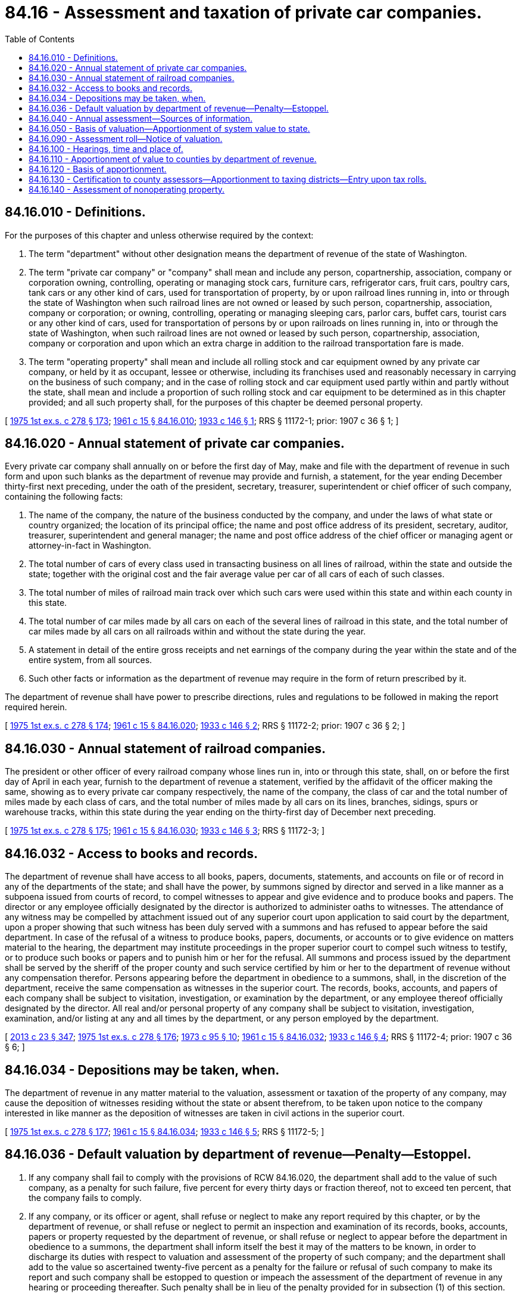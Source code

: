 = 84.16 - Assessment and taxation of private car companies.
:toc:

== 84.16.010 - Definitions.
For the purposes of this chapter and unless otherwise required by the context:

. The term "department" without other designation means the department of revenue of the state of Washington.

. The term "private car company" or "company" shall mean and include any person, copartnership, association, company or corporation owning, controlling, operating or managing stock cars, furniture cars, refrigerator cars, fruit cars, poultry cars, tank cars or any other kind of cars, used for transportation of property, by or upon railroad lines running in, into or through the state of Washington when such railroad lines are not owned or leased by such person, copartnership, association, company or corporation; or owning, controlling, operating or managing sleeping cars, parlor cars, buffet cars, tourist cars or any other kind of cars, used for transportation of persons by or upon railroads on lines running in, into or through the state of Washington, when such railroad lines are not owned or leased by such person, copartnership, association, company or corporation and upon which an extra charge in addition to the railroad transportation fare is made.

. The term "operating property" shall mean and include all rolling stock and car equipment owned by any private car company, or held by it as occupant, lessee or otherwise, including its franchises used and reasonably necessary in carrying on the business of such company; and in the case of rolling stock and car equipment used partly within and partly without the state, shall mean and include a proportion of such rolling stock and car equipment to be determined as in this chapter provided; and all such property shall, for the purposes of this chapter be deemed personal property.

[ http://leg.wa.gov/CodeReviser/documents/sessionlaw/1975ex1c278.pdf?cite=1975%201st%20ex.s.%20c%20278%20§%20173[1975 1st ex.s. c 278 § 173]; http://leg.wa.gov/CodeReviser/documents/sessionlaw/1961c15.pdf?cite=1961%20c%2015%20§%2084.16.010[1961 c 15 § 84.16.010]; http://leg.wa.gov/CodeReviser/documents/sessionlaw/1933c146.pdf?cite=1933%20c%20146%20§%201[1933 c 146 § 1]; RRS § 11172-1; prior:  1907 c 36 § 1; ]

== 84.16.020 - Annual statement of private car companies.
Every private car company shall annually on or before the first day of May, make and file with the department of revenue in such form and upon such blanks as the department of revenue may provide and furnish, a statement, for the year ending December thirty-first next preceding, under the oath of the president, secretary, treasurer, superintendent or chief officer of such company, containing the following facts:

. The name of the company, the nature of the business conducted by the company, and under the laws of what state or country organized; the location of its principal office; the name and post office address of its president, secretary, auditor, treasurer, superintendent and general manager; the name and post office address of the chief officer or managing agent or attorney-in-fact in Washington.

. The total number of cars of every class used in transacting business on all lines of railroad, within the state and outside the state; together with the original cost and the fair average value per car of all cars of each of such classes.

. The total number of miles of railroad main track over which such cars were used within this state and within each county in this state.

. The total number of car miles made by all cars on each of the several lines of railroad in this state, and the total number of car miles made by all cars on all railroads within and without the state during the year.

. A statement in detail of the entire gross receipts and net earnings of the company during the year within the state and of the entire system, from all sources.

. Such other facts or information as the department of revenue may require in the form of return prescribed by it.

The department of revenue shall have power to prescribe directions, rules and regulations to be followed in making the report required herein.

[ http://leg.wa.gov/CodeReviser/documents/sessionlaw/1975ex1c278.pdf?cite=1975%201st%20ex.s.%20c%20278%20§%20174[1975 1st ex.s. c 278 § 174]; http://leg.wa.gov/CodeReviser/documents/sessionlaw/1961c15.pdf?cite=1961%20c%2015%20§%2084.16.020[1961 c 15 § 84.16.020]; http://leg.wa.gov/CodeReviser/documents/sessionlaw/1933c146.pdf?cite=1933%20c%20146%20§%202[1933 c 146 § 2]; RRS § 11172-2; prior:  1907 c 36 § 2; ]

== 84.16.030 - Annual statement of railroad companies.
The president or other officer of every railroad company whose lines run in, into or through this state, shall, on or before the first day of April in each year, furnish to the department of revenue a statement, verified by the affidavit of the officer making the same, showing as to every private car company respectively, the name of the company, the class of car and the total number of miles made by each class of cars, and the total number of miles made by all cars on its lines, branches, sidings, spurs or warehouse tracks, within this state during the year ending on the thirty-first day of December next preceding.

[ http://leg.wa.gov/CodeReviser/documents/sessionlaw/1975ex1c278.pdf?cite=1975%201st%20ex.s.%20c%20278%20§%20175[1975 1st ex.s. c 278 § 175]; http://leg.wa.gov/CodeReviser/documents/sessionlaw/1961c15.pdf?cite=1961%20c%2015%20§%2084.16.030[1961 c 15 § 84.16.030]; http://leg.wa.gov/CodeReviser/documents/sessionlaw/1933c146.pdf?cite=1933%20c%20146%20§%203[1933 c 146 § 3]; RRS § 11172-3; ]

== 84.16.032 - Access to books and records.
The department of revenue shall have access to all books, papers, documents, statements, and accounts on file or of record in any of the departments of the state; and shall have the power, by summons signed by director and served in a like manner as a subpoena issued from courts of record, to compel witnesses to appear and give evidence and to produce books and papers. The director or any employee officially designated by the director is authorized to administer oaths to witnesses. The attendance of any witness may be compelled by attachment issued out of any superior court upon application to said court by the department, upon a proper showing that such witness has been duly served with a summons and has refused to appear before the said department. In case of the refusal of a witness to produce books, papers, documents, or accounts or to give evidence on matters material to the hearing, the department may institute proceedings in the proper superior court to compel such witness to testify, or to produce such books or papers and to punish him or her for the refusal. All summons and process issued by the department shall be served by the sheriff of the proper county and such service certified by him or her to the department of revenue without any compensation therefor. Persons appearing before the department in obedience to a summons, shall, in the discretion of the department, receive the same compensation as witnesses in the superior court. The records, books, accounts, and papers of each company shall be subject to visitation, investigation, or examination by the department, or any employee thereof officially designated by the director. All real and/or personal property of any company shall be subject to visitation, investigation, examination, and/or listing at any and all times by the department, or any person employed by the department.

[ http://lawfilesext.leg.wa.gov/biennium/2013-14/Pdf/Bills/Session%20Laws/Senate/5077-S.SL.pdf?cite=2013%20c%2023%20§%20347[2013 c 23 § 347]; http://leg.wa.gov/CodeReviser/documents/sessionlaw/1975ex1c278.pdf?cite=1975%201st%20ex.s.%20c%20278%20§%20176[1975 1st ex.s. c 278 § 176]; http://leg.wa.gov/CodeReviser/documents/sessionlaw/1973c95.pdf?cite=1973%20c%2095%20§%2010[1973 c 95 § 10]; http://leg.wa.gov/CodeReviser/documents/sessionlaw/1961c15.pdf?cite=1961%20c%2015%20§%2084.16.032[1961 c 15 § 84.16.032]; http://leg.wa.gov/CodeReviser/documents/sessionlaw/1933c146.pdf?cite=1933%20c%20146%20§%204[1933 c 146 § 4]; RRS § 11172-4; prior:  1907 c 36 § 6; ]

== 84.16.034 - Depositions may be taken, when.
The department of revenue in any matter material to the valuation, assessment or taxation of the property of any company, may cause the deposition of witnesses residing without the state or absent therefrom, to be taken upon notice to the company interested in like manner as the deposition of witnesses are taken in civil actions in the superior court.

[ http://leg.wa.gov/CodeReviser/documents/sessionlaw/1975ex1c278.pdf?cite=1975%201st%20ex.s.%20c%20278%20§%20177[1975 1st ex.s. c 278 § 177]; http://leg.wa.gov/CodeReviser/documents/sessionlaw/1961c15.pdf?cite=1961%20c%2015%20§%2084.16.034[1961 c 15 § 84.16.034]; http://leg.wa.gov/CodeReviser/documents/sessionlaw/1933c146.pdf?cite=1933%20c%20146%20§%205[1933 c 146 § 5]; RRS § 11172-5; ]

== 84.16.036 - Default valuation by department of revenue—Penalty—Estoppel.
. If any company shall fail to comply with the provisions of RCW 84.16.020, the department shall add to the value of such company, as a penalty for such failure, five percent for every thirty days or fraction thereof, not to exceed ten percent, that the company fails to comply.

. If any company, or its officer or agent, shall refuse or neglect to make any report required by this chapter, or by the department of revenue, or shall refuse or neglect to permit an inspection and examination of its records, books, accounts, papers or property requested by the department of revenue, or shall refuse or neglect to appear before the department in obedience to a summons, the department shall inform itself the best it may of the matters to be known, in order to discharge its duties with respect to valuation and assessment of the property of such company; and the department shall add to the value so ascertained twenty-five percent as a penalty for the failure or refusal of such company to make its report and such company shall be estopped to question or impeach the assessment of the department of revenue in any hearing or proceeding thereafter. Such penalty shall be in lieu of the penalty provided for in subsection (1) of this section.

. The department shall waive or cancel the penalty imposed under subsection (1) of this section for good cause shown.

. The department shall waive or cancel the penalty imposed under subsection (1) of this section when the circumstances under which the failure to materially comply with the provisions of RCW 84.16.020 do not qualify for waiver or cancellation under subsection (3) of this section if:

.. The company fully complies with the reporting provisions of RCW 84.16.020 within thirty days of the due date; and

.. The company has timely complied with the provisions of RCW 84.16.020 for the previous two calendar years. The requirement that a company has timely complied with the provisions of RCW 84.16.020 for the previous two calendar years is waived for any calendar year in which the company was not required to comply with the provisions of RCW 84.16.020.

[ http://lawfilesext.leg.wa.gov/biennium/2007-08/Pdf/Bills/Session%20Laws/Senate/5468.SL.pdf?cite=2007%20c%20111%20§%20202[2007 c 111 § 202]; http://leg.wa.gov/CodeReviser/documents/sessionlaw/1984c132.pdf?cite=1984%20c%20132%20§%203[1984 c 132 § 3]; http://leg.wa.gov/CodeReviser/documents/sessionlaw/1975ex1c278.pdf?cite=1975%201st%20ex.s.%20c%20278%20§%20178[1975 1st ex.s. c 278 § 178]; http://leg.wa.gov/CodeReviser/documents/sessionlaw/1961c15.pdf?cite=1961%20c%2015%20§%2084.16.036[1961 c 15 § 84.16.036]; http://leg.wa.gov/CodeReviser/documents/sessionlaw/1933c146.pdf?cite=1933%20c%20146%20§%206[1933 c 146 § 6]; RRS § 11172-6; prior: 1907 c 36 §§ 5, 6; ]

== 84.16.040 - Annual assessment—Sources of information.
The department of revenue must annually make an assessment of the operating property of each private car company. Between the first day of May and the first day of July of each year the department must prepare an initial assessment roll upon which the department must enter and assess the true and fair value of all the operating property of each of such companies as of the first day of January of the year in which the assessment is made. The department must finalize the assessment roll by the twentieth day of August of each year. For the purpose of determining the true and fair value of such property the department of revenue may take into consideration any information or knowledge obtained by the department from an examination and inspection of such property, or of the books, records, and accounts of such companies, the statements filed as required by this chapter, the reports, statements, or returns of such companies filed in the office of any board, office, or commission of this state or any county thereof, the earnings and earning power of such companies, the franchises owned or used by such companies, the true and fair valuation of any and all property of such companies, whether operating property or nonoperating property, and whether situated within or without the state, and any other facts, evidences, or information that may be obtainable bearing upon the value of the operating property. However, in no event may any statement or report required from any company by this chapter be conclusive upon the department of revenue in determining the amount, character, and true and fair value of the operating property of such company.

[ http://lawfilesext.leg.wa.gov/biennium/2017-18/Pdf/Bills/Session%20Laws/Senate/5358-S.SL.pdf?cite=2017%20c%20323%20§%20531[2017 c 323 § 531]; http://lawfilesext.leg.wa.gov/biennium/2001-02/Pdf/Bills/Session%20Laws/House/1467-S.SL.pdf?cite=2001%20c%20187%20§%209[2001 c 187 § 9]; 1997 c 3 § 119 (Referendum Bill No. 47, approved November 4, 1997); http://lawfilesext.leg.wa.gov/biennium/1993-94/Pdf/Bills/Session%20Laws/Senate/5372-S2.SL.pdf?cite=1994%20c%20301%20§%2026[1994 c 301 § 26]; http://leg.wa.gov/CodeReviser/documents/sessionlaw/1975ex1c278.pdf?cite=1975%201st%20ex.s.%20c%20278%20§%20179[1975 1st ex.s. c 278 § 179]; http://leg.wa.gov/CodeReviser/documents/sessionlaw/1961c15.pdf?cite=1961%20c%2015%20§%2084.16.040[1961 c 15 § 84.16.040]; http://leg.wa.gov/CodeReviser/documents/sessionlaw/1939c206.pdf?cite=1939%20c%20206%20§%2022[1939 c 206 § 22]; http://leg.wa.gov/CodeReviser/documents/sessionlaw/1933c146.pdf?cite=1933%20c%20146%20§%207[1933 c 146 § 7]; RRS § 11172-7; prior:  1907 c 36 § 7; ]

== 84.16.050 - Basis of valuation—Apportionment of system value to state.
The department of revenue may, in determining the true and fair value of the operating property to be placed on the assessment roll value the entire property as a unit. If the company owns, leases, operates or uses property partly within and partly without the state, the department of revenue may determine the value of the operating property within this state by the proportion that the value of such property bears to the value of the entire operating property of the company, both within and without this state. In determining the operating property which is located within this state the department of revenue may consider and base such determination on the proportion which the number of car miles of the various classes of cars made in this state bears to the total number of car miles made by the same cars within and without this state, or to the total number of car miles made by all cars of the various classes within and without this state. If the value of the operating property of the company cannot be fairly determined in such manner the department of revenue may use any other reasonable and fair method to determine the value of the operating property of the company within this state.

[ http://lawfilesext.leg.wa.gov/biennium/2001-02/Pdf/Bills/Session%20Laws/House/1467-S.SL.pdf?cite=2001%20c%20187%20§%2010[2001 c 187 § 10]; 1997 c 3 § 120 (Referendum Bill No. 47, approved November 4, 1997); http://lawfilesext.leg.wa.gov/biennium/1993-94/Pdf/Bills/Session%20Laws/Senate/5372-S2.SL.pdf?cite=1994%20c%20301%20§%2027[1994 c 301 § 27]; http://leg.wa.gov/CodeReviser/documents/sessionlaw/1975ex1c278.pdf?cite=1975%201st%20ex.s.%20c%20278%20§%20180[1975 1st ex.s. c 278 § 180]; http://leg.wa.gov/CodeReviser/documents/sessionlaw/1961c15.pdf?cite=1961%20c%2015%20§%2084.16.050[1961 c 15 § 84.16.050]; http://leg.wa.gov/CodeReviser/documents/sessionlaw/1933c146.pdf?cite=1933%20c%20146%20§%208[1933 c 146 § 8]; RRS § 11172-8; prior:  1907 c 36 § 7; ]

== 84.16.090 - Assessment roll—Notice of valuation.
Upon the assessment roll must be placed after the name of each company a general description of the operating property of the company, which is considered sufficient if described in the language of RCW 84.16.010(3) or otherwise, following which must be entered the true and fair value of the operating property as determined by the department of revenue. No assessment is invalid by a mistake in the name of the company assessed, by omission of the name of the owner or by the entry of a name other than that of the true owner. When the department of revenue has prepared the initial assessment roll and entered thereon the true and fair value of the operating property of the company, as required, the department must notify the company by mail of the valuation determined by it and entered upon the roll; and thereupon such valuation must become the true and fair value of the operating property of the company, subject to revision or correction by the department of revenue as hereinafter provided; and must be the valuation upon which, after equalization by the department of revenue as hereinafter provided, the taxes of such company are based and computed.

[ http://lawfilesext.leg.wa.gov/biennium/2017-18/Pdf/Bills/Session%20Laws/Senate/5358-S.SL.pdf?cite=2017%20c%20323%20§%20532[2017 c 323 § 532]; http://lawfilesext.leg.wa.gov/biennium/2001-02/Pdf/Bills/Session%20Laws/House/1467-S.SL.pdf?cite=2001%20c%20187%20§%2011[2001 c 187 § 11]; 1997 c 3 § 121 (Referendum Bill No. 47, approved November 4, 1997); http://lawfilesext.leg.wa.gov/biennium/1993-94/Pdf/Bills/Session%20Laws/Senate/5372-S2.SL.pdf?cite=1994%20c%20301%20§%2028[1994 c 301 § 28]; http://leg.wa.gov/CodeReviser/documents/sessionlaw/1975ex1c278.pdf?cite=1975%201st%20ex.s.%20c%20278%20§%20181[1975 1st ex.s. c 278 § 181]; http://leg.wa.gov/CodeReviser/documents/sessionlaw/1961c15.pdf?cite=1961%20c%2015%20§%2084.16.090[1961 c 15 § 84.16.090]; http://leg.wa.gov/CodeReviser/documents/sessionlaw/1933c146.pdf?cite=1933%20c%20146%20§%209[1933 c 146 § 9]; RRS § 11172-9; prior:  1907 c 36 § 4; ]

== 84.16.100 - Hearings, time and place of.
Every company assessed under the provisions of this chapter shall be entitled on its own motion to a hearing and to present evidence before the department of revenue, within the ten working days following the hearing request period, relating to the value of the operating property of such company and to the value of the other taxable property in the counties in which the operating property of such company is situate. Upon request in writing for such hearing, which must be presented to the department of revenue within the first ten working days of July following the making of the assessment, the department shall appoint a time and place therefor, within the respective periods aforesaid, the hearing to be conducted in such manner as the department shall direct. Hearings provided for in this section may be held at such times and in such places throughout the state as the department may deem proper or necessary and may be adjourned from time to time and from place to place.

[ http://lawfilesext.leg.wa.gov/biennium/1993-94/Pdf/Bills/Session%20Laws/House/2479-S.SL.pdf?cite=1994%20c%20124%20§%2015[1994 c 124 § 15]; http://leg.wa.gov/CodeReviser/documents/sessionlaw/1975ex1c278.pdf?cite=1975%201st%20ex.s.%20c%20278%20§%20182[1975 1st ex.s. c 278 § 182]; http://leg.wa.gov/CodeReviser/documents/sessionlaw/1961c15.pdf?cite=1961%20c%2015%20§%2084.16.100[1961 c 15 § 84.16.100]; http://leg.wa.gov/CodeReviser/documents/sessionlaw/1939c206.pdf?cite=1939%20c%20206%20§%2023[1939 c 206 § 23]; http://leg.wa.gov/CodeReviser/documents/sessionlaw/1933c146.pdf?cite=1933%20c%20146%20§%2010[1933 c 146 § 10]; RRS § 11172-10; ]

== 84.16.110 - Apportionment of value to counties by department of revenue.
Upon determination by the department of revenue of the true and fair value of the property appearing on such rolls the department shall apportion such value to the respective counties entitled thereto as hereinafter provided, and shall determine the equalized or assessed valuation of such property in such counties by applying to such actual apportioned value the same ratio as the ratio of assessed to actual value of the general property of the respective counties: PROVIDED, That, whenever the amount of the true and fair value of the operating property of any company otherwise apportionable to any county shall be less than two hundred fifty dollars, such amount need not be apportioned to such county but may be added to the amount apportioned to an adjacent county.

[ http://lawfilesext.leg.wa.gov/biennium/2001-02/Pdf/Bills/Session%20Laws/House/1467-S.SL.pdf?cite=2001%20c%20187%20§%2012[2001 c 187 § 12]; 1997 c 3 § 122 (Referendum Bill No. 47, approved November 4, 1997); http://lawfilesext.leg.wa.gov/biennium/1993-94/Pdf/Bills/Session%20Laws/Senate/5372-S2.SL.pdf?cite=1994%20c%20301%20§%2029[1994 c 301 § 29]; http://leg.wa.gov/CodeReviser/documents/sessionlaw/1967ex1c26.pdf?cite=1967%20ex.s.%20c%2026%20§%2018[1967 ex.s. c 26 § 18]; http://leg.wa.gov/CodeReviser/documents/sessionlaw/1961c15.pdf?cite=1961%20c%2015%20§%2084.16.110[1961 c 15 § 84.16.110]; http://leg.wa.gov/CodeReviser/documents/sessionlaw/1939c206.pdf?cite=1939%20c%20206%20§%2024[1939 c 206 § 24]; http://leg.wa.gov/CodeReviser/documents/sessionlaw/1933c146.pdf?cite=1933%20c%20146%20§%2011[1933 c 146 § 11]; RRS § 11172-11; ]

== 84.16.120 - Basis of apportionment.
The true and fair value of the property of each company as fixed and determined by the department of revenue as herein provided shall be apportioned to the respective counties in the following manner:

. If all the operating property of the company is situated entirely within a county and none of such property is located within, extends into, or through or is operated into or through any other county, the entire value thereof shall be apportioned to the county within which such property is situated, located, and operated.

. If the operating property of any company is situated or located within, extends into or is operated into or through more than one county, the value thereof shall be apportioned to the respective counties into or through which its cars are operated in the proportion that the length of main line track of the respective railroads moving such cars in such counties bears to the total length of main line track of such respective railroads in this state.

. If the property of any company is of such character that it will not be reasonable, feasible or fair to apportion the value as hereinabove provided, the value thereof shall be apportioned between the respective counties into or through which such property extends or is operated or in which the same is located in such manner as may be reasonable, feasible and fair.

[ http://lawfilesext.leg.wa.gov/biennium/2001-02/Pdf/Bills/Session%20Laws/House/1467-S.SL.pdf?cite=2001%20c%20187%20§%2013[2001 c 187 § 13]; 1997 c 3 § 123 (Referendum Bill No. 47, approved November 4, 1997); http://lawfilesext.leg.wa.gov/biennium/1993-94/Pdf/Bills/Session%20Laws/Senate/5372-S2.SL.pdf?cite=1994%20c%20301%20§%2030[1994 c 301 § 30]; http://leg.wa.gov/CodeReviser/documents/sessionlaw/1961c15.pdf?cite=1961%20c%2015%20§%2084.16.120[1961 c 15 § 84.16.120]; http://leg.wa.gov/CodeReviser/documents/sessionlaw/1933c146.pdf?cite=1933%20c%20146%20§%2012[1933 c 146 § 12]; RRS § 11172-12; prior:  1907 c 36 § 7; ]

== 84.16.130 - Certification to county assessors—Apportionment to taxing districts—Entry upon tax rolls.
When the department of revenue shall have determined the equalized or assessed value of the operating property of each company in the respective counties as hereinabove provided, the department of revenue shall certify such equalized or assessed value to the county assessor of the proper county; and the county assessor shall apportion and distribute such assessed or equalized valuation to and between the several taxing districts of the county entitled to a proportionate value thereof in the manner prescribed in RCW 84.16.120 for apportionment of values between counties. The county assessor shall enter such assessment upon the personal property tax rolls of the county, together with the values so apportioned, and the same shall be and constitute the assessed valuation of the operating company in such county for that year, upon which taxes shall be levied and collected the same as on general property of the county.

[ http://lawfilesext.leg.wa.gov/biennium/1993-94/Pdf/Bills/Session%20Laws/Senate/5372-S2.SL.pdf?cite=1994%20c%20301%20§%2031[1994 c 301 § 31]; http://leg.wa.gov/CodeReviser/documents/sessionlaw/1975ex1c278.pdf?cite=1975%201st%20ex.s.%20c%20278%20§%20183[1975 1st ex.s. c 278 § 183]; http://leg.wa.gov/CodeReviser/documents/sessionlaw/1961c15.pdf?cite=1961%20c%2015%20§%2084.16.130[1961 c 15 § 84.16.130]; http://leg.wa.gov/CodeReviser/documents/sessionlaw/1939c206.pdf?cite=1939%20c%20206%20§%2025[1939 c 206 § 25]; http://leg.wa.gov/CodeReviser/documents/sessionlaw/1933c146.pdf?cite=1933%20c%20146%20§%2013[1933 c 146 § 13]; RRS § 11172-13; ]

== 84.16.140 - Assessment of nonoperating property.
All property of any company not assessed as operating property under the provisions of this chapter shall be assessed by the assessor of the county wherein the same may be located or situate the same as the general property of the county.

[ http://leg.wa.gov/CodeReviser/documents/sessionlaw/1961c15.pdf?cite=1961%20c%2015%20§%2084.16.140[1961 c 15 § 84.16.140]; http://leg.wa.gov/CodeReviser/documents/sessionlaw/1933c146.pdf?cite=1933%20c%20146%20§%2014[1933 c 146 § 14]; RRS § 11172-14; ]

